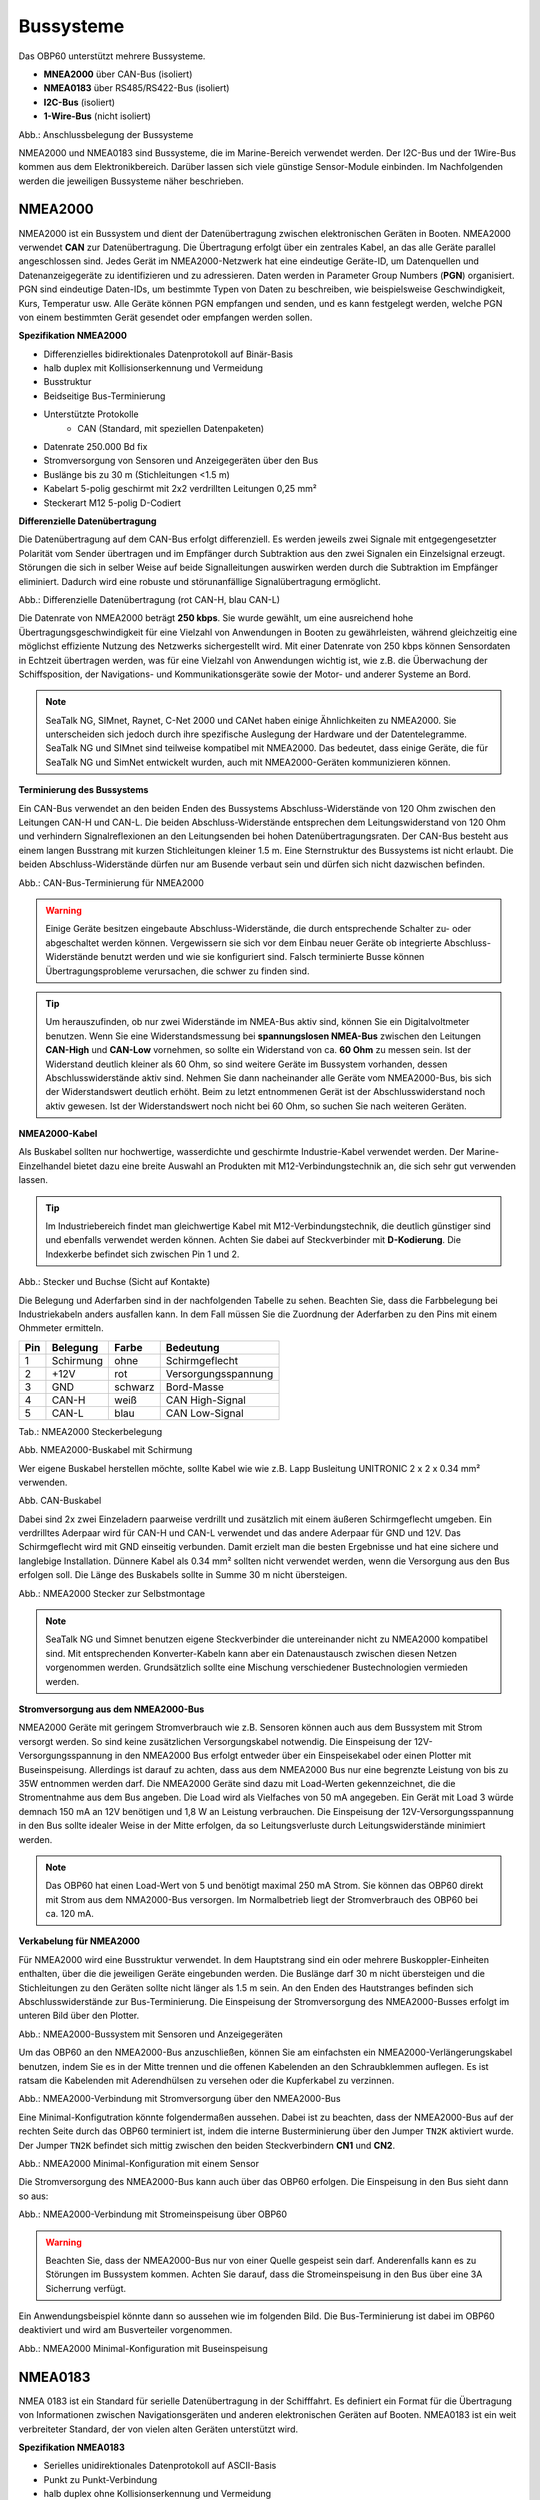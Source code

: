 Bussysteme
==========

.. image:: ../pics/NMEA_Bus.png
             :scale: 35%

Das OBP60 unterstützt mehrere Bussysteme.

* **MNEA2000** über CAN-Bus (isoliert)
* **NMEA0183** über RS485/RS422-Bus (isoliert)
* **I2C-Bus** (isoliert)
* **1-Wire-Bus** (nicht isoliert)


.. image:: ../pics/Bus_Systems.png
   :scale: 40%
Abb.: Anschlussbelegung der Bussysteme

NMEA2000 und NMEA0183 sind Bussysteme, die im Marine-Bereich verwendet werden. Der I2C-Bus und der 1Wire-Bus kommen aus dem Elektronikbereich. Darüber lassen sich viele günstige Sensor-Module einbinden. Im Nachfolgenden werden die jeweiligen Bussysteme näher beschrieben.

NMEA2000
--------

NMEA2000 ist ein Bussystem und dient der Datenübertragung zwischen elektronischen Geräten in Booten. NMEA2000 verwendet **CAN** zur Datenübertragung. Die Übertragung erfolgt über ein zentrales Kabel, an das alle Geräte parallel angeschlossen sind. Jedes Gerät im NMEA2000-Netzwerk hat eine eindeutige Geräte-ID, um Datenquellen und Datenanzeigegeräte zu identifizieren und zu adressieren. Daten werden in Parameter Group Numbers (**PGN**) organisiert. PGN sind eindeutige Daten-IDs, um bestimmte Typen von Daten zu beschreiben, wie beispielsweise Geschwindigkeit, Kurs, Temperatur usw. Alle Geräte können PGN empfangen und senden, und es kann festgelegt werden, welche PGN von einem bestimmten Gerät gesendet oder empfangen werden sollen.

**Spezifikation NMEA2000**

* Differenzielles bidirektionales Datenprotokoll auf Binär-Basis
* halb duplex mit Kollisionserkennung und Vermeidung
* Busstruktur
* Beidseitige Bus-Terminierung
* Unterstützte Protokolle
	* CAN (Standard, mit speziellen Datenpaketen)
* Datenrate 250.000 Bd fix
* Stromversorgung von Sensoren und Anzeigegeräten über den Bus
* Buslänge bis zu 30 m (Stichleitungen <1.5 m)
* Kabelart 5-polig geschirmt mit 2x2 verdrillten Leitungen 0,25 mm²
* Steckerart M12 5-polig D-Codiert	

**Differenzielle Datenübertragung**

Die Datenübertragung auf dem CAN-Bus erfolgt differenziell. Es werden jeweils zwei Signale mit entgegengesetzter Polarität vom Sender übertragen und im Empfänger durch Subtraktion aus den zwei Signalen ein Einzelsignal erzeugt. Störungen die sich in selber Weise auf beide Signalleitungen auswirken werden durch die Subtraktion im Empfänger eliminiert. Dadurch wird eine robuste und störunanfällige Signalübertragung ermöglicht.

.. image:: ../pics/CAN_Signal.png
             :scale: 60%

Abb.: Differenzielle Datenübertragung (rot CAN-H, blau CAN-L)

Die Datenrate von NMEA2000 beträgt **250 kbps**. Sie wurde gewählt, um eine ausreichend hohe Übertragungsgeschwindigkeit für eine Vielzahl von Anwendungen in Booten zu gewährleisten, während gleichzeitig eine möglichst effiziente Nutzung des Netzwerks sichergestellt wird. Mit einer Datenrate von 250 kbps können Sensordaten in Echtzeit übertragen werden, was für eine Vielzahl von Anwendungen wichtig ist, wie z.B. die Überwachung der Schiffsposition, der Navigations- und Kommunikationsgeräte sowie der Motor- und anderer Systeme an Bord.

.. note::
	SeaTalk NG, SIMnet, Raynet, C-Net 2000 und CANet haben einige Ähnlichkeiten zu NMEA2000. Sie unterscheiden sich jedoch durch ihre spezifische Auslegung der Hardware und der Datentelegramme. SeaTalk NG und SIMnet sind teilweise kompatibel mit NMEA2000. Das bedeutet, dass einige Geräte, die für SeaTalk NG und SimNet entwickelt wurden, auch mit NMEA2000-Geräten kommunizieren können.
	
**Terminierung des Bussystems**
	
Ein CAN-Bus verwendet an den beiden Enden des Bussystems Abschluss-Widerstände von 120 Ohm zwischen den Leitungen CAN-H und CAN-L. Die beiden Abschluss-Widerstände entsprechen dem Leitungswiderstand von 120 Ohm und verhindern Signalreflexionen an den Leitungsenden bei hohen Datenübertragungsraten. Der CAN-Bus besteht aus einem langen Busstrang mit kurzen Stichleitungen kleiner 1.5 m. Eine Sternstruktur des Bussystems ist nicht erlaubt. Die beiden Abschluss-Widerstände dürfen nur am Busende verbaut sein und dürfen sich nicht dazwischen befinden.

.. image:: ../pics/NMEA2000_Termination_Sample.png
             :scale: 60%
Abb.: CAN-Bus-Terminierung für NMEA2000

.. warning::
	Einige Geräte besitzen eingebaute Abschluss-Widerstände, die durch entsprechende Schalter zu- oder abgeschaltet werden können. Vergewissern sie sich vor dem Einbau neuer Geräte ob integrierte Abschluss-Widerstände benutzt werden und wie sie konfiguriert sind. Falsch terminierte Busse können Übertragungsprobleme verursachen, die schwer zu finden sind.
	
.. tip::
	Um herauszufinden, ob nur zwei Widerstände im NMEA-Bus aktiv sind, können Sie ein Digitalvoltmeter benutzen. Wenn Sie eine Widerstandsmessung bei **spannungslosen NMEA-Bus** zwischen den Leitungen **CAN-High** und **CAN-Low** vornehmen, so sollte ein Widerstand von ca. **60 Ohm** zu messen sein. Ist der Widerstand deutlich kleiner als 60 Ohm, so sind weitere Geräte im Bussystem vorhanden, dessen Abschlusswiderstände aktiv sind. Nehmen Sie dann nacheinander alle Geräte vom NMEA2000-Bus, bis sich der Widerstandswert deutlich erhöht. Beim zu letzt entnommenen Gerät ist der Abschlusswiderstand noch aktiv gewesen. Ist der Widerstandswert noch nicht bei 60 Ohm, so suchen Sie nach weiteren Geräten.  
	
**NMEA2000-Kabel**

.. image:: ../pics/NMEA_Bus.png
             :scale: 35%
	
Als Buskabel sollten nur hochwertige, wasserdichte und geschirmte Industrie-Kabel verwendet werden. Der Marine-Einzelhandel bietet dazu eine breite Auswahl an Produkten mit M12-Verbindungstechnik an, die sich sehr gut verwenden lassen.

.. tip::
	Im Industriebereich findet man gleichwertige Kabel mit M12-Verbindungstechnik, die deutlich günstiger sind und ebenfalls verwendet werden können. Achten Sie dabei auf Steckverbinder mit **D-Kodierung**. Die Indexkerbe befindet sich zwischen Pin 1 und 2.

.. image:: ../pics/NMEA2000_Connectors.png
             :scale: 60%
Abb.: Stecker und Buchse (Sicht auf Kontakte)

Die Belegung und Aderfarben sind in der nachfolgenden Tabelle zu sehen. Beachten Sie, dass die Farbbelegung bei Industriekabeln anders ausfallen kann. In dem Fall müssen Sie die Zuordnung der Aderfarben zu den Pins mit einem Ohmmeter ermitteln.

+----+-----------+--------+--------------------+
|Pin |Belegung   |Farbe   |Bedeutung           |
+====+===========+========+====================+
|1   |Schirmung  |ohne    |Schirmgeflecht      |
+----+-----------+--------+--------------------+
|2   |+12V       |rot     |Versorgungsspannung |
+----+-----------+--------+--------------------+
|3   |GND        |schwarz |Bord-Masse          |
+----+-----------+--------+--------------------+
|4   |CAN-H      |weiß    | CAN High-Signal    |
+----+-----------+--------+--------------------+
|5   |CAN-L      |blau    | CAN Low-Signal     |
+----+-----------+--------+--------------------+
Tab.: NMEA2000 Steckerbelegung

.. image:: ../pics/NMEA2000_Cable.jpg
             :scale: 60%			 
Abb. NMEA2000-Buskabel mit Schirmung


Wer eigene Buskabel herstellen möchte, sollte Kabel wie wie z.B. Lapp Busleitung UNITRONIC 2 x 2 x 0.34 mm² verwenden.

.. image:: ../pics/CAN_Cable.png
             :scale: 60%			 
Abb. CAN-Buskabel

Dabei sind 2x zwei Einzeladern paarweise verdrillt und zusätzlich mit einem äußeren Schirmgeflecht umgeben. Ein verdrilltes Aderpaar wird für CAN-H und CAN-L verwendet und das andere Aderpaar für GND und 12V. Das Schirmgeflecht wird mit GND einseitig verbunden. Damit erzielt man die besten Ergebnisse und hat eine sichere und langlebige Installation. Dünnere Kabel als 0.34 mm² sollten nicht verwendet werden, wenn die Versorgung aus den Bus erfolgen soll. Die Länge des Buskabels sollte in Summe 30 m nicht übersteigen.

.. image:: ../pics/NMEA2000_Filed_Connectors.png
             :scale: 60%	
Abb.: NMEA2000 Stecker zur Selbstmontage

.. note::
	SeaTalk NG und Simnet benutzen eigene Steckverbinder die untereinander nicht zu NMEA2000 kompatibel sind. Mit entsprechenden Konverter-Kabeln kann aber ein Datenaustausch zwischen diesen Netzen vorgenommen werden. Grundsätzlich sollte eine Mischung verschiedener Bustechnologien vermieden werden.

**Stromversorgung aus dem NMEA2000-Bus**

NMEA2000 Geräte mit geringem Stromverbrauch wie z.B. Sensoren können auch aus dem Bussystem mit Strom versorgt werden. So sind keine zusätzlichen Versorgungskabel notwendig. Die Einspeisung der 12V-Versorgungsspannung in den NMEA2000 Bus erfolgt entweder über ein Einspeisekabel oder einen Plotter mit Buseinspeisung. Allerdings ist darauf zu achten, dass aus dem NMEA2000 Bus nur eine begrenzte Leistung von bis zu 35W entnommen werden darf. Die NMEA2000 Geräte sind dazu mit Load-Werten gekennzeichnet, die die Stromentnahme aus dem Bus angeben. Die Load wird als Vielfaches von 50 mA angegeben.  Ein Gerät mit Load 3 würde demnach 150 mA an 12V benötigen und 1,8 W an Leistung verbrauchen. Die Einspeisung der 12V-Versorgungsspannung in den Bus sollte idealer Weise in der Mitte erfolgen, da so Leitungsverluste durch Leitungswiderstände minimiert werden.

.. note::
	Das OBP60 hat einen Load-Wert von 5 und benötigt maximal 250 mA Strom. Sie können das OBP60 direkt mit Strom aus dem NMA2000-Bus versorgen. Im Normalbetrieb liegt der Stromverbrauch des OBP60 bei ca. 120 mA.

**Verkabelung für NMEA2000**

Für NMEA2000 wird eine Busstruktur verwendet. In dem Hauptstrang sind ein oder mehrere Buskoppler-Einheiten enthalten, über die die jeweiligen Geräte eingebunden werden. Die Buslänge darf 30 m nicht übersteigen und die Stichleitungen zu den Geräten sollte nicht länger als 1.5 m sein. An den Enden des Hautstranges befinden sich Abschlusswiderstände zur Bus-Terminierung. Die Einspeisung der Stromversorgung des NMEA2000-Busses erfolgt im unteren Bild über den Plotter.

.. image:: ../pics/NMEA2000_Sample_Setup_Plotter.png
             :scale: 60%	
Abb.: NMEA2000-Bussystem mit Sensoren und Anzeigegeräten

Um das OBP60 an den NMEA2000-Bus anzuschließen, können Sie am einfachsten ein NMEA2000-Verlängerungskabel benutzen, indem Sie es in der Mitte trennen und die offenen Kabelenden an den Schraubklemmen auflegen. Es ist ratsam die Kabelenden mit Aderendhülsen zu versehen oder die Kupferkabel zu verzinnen.

.. image:: ../pics/OBP60_NMEA2000_Connection.png
             :scale: 60%	
Abb.: NMEA2000-Verbindung mit Stromversorgung über den NMEA2000-Bus

Eine Minimal-Konfigutration könnte folgendermaßen aussehen. Dabei ist zu beachten, dass der NMEA2000-Bus auf der rechten Seite durch das OBP60 terminiert ist, indem die interne Busterminierung über den Jumper ``TN2K`` aktiviert wurde. Der Jumper ``TN2K`` befindet sich mittig zwischen den beiden Steckverbindern **CN1** und **CN2**. 

.. image:: ../pics/NMEA2000_Sample_Setup_Minimal_Configuration.png
             :scale: 60%	
Abb.: NMEA2000 Minimal-Konfiguration mit einem Sensor

Die Stromversorgung des NMEA2000-Bus kann auch über das OBP60 erfolgen. Die Einspeisung in den Bus sieht dann so aus:

.. image:: ../pics/OBP60_NMEA2000_Connection_Power.png
             :scale: 50%	
Abb.: NMEA2000-Verbindung mit Stromeinspeisung über OBP60

.. warning::
	Beachten Sie, dass der NMEA2000-Bus nur von einer Quelle gespeist sein darf. Anderenfalls kann es zu Störungen im Bussystem kommen. Achten Sie darauf, dass die Stromeinspeisung in den Bus über eine 3A Sicherrung verfügt.
	
Ein Anwendungsbeispiel könnte dann so aussehen wie im folgenden Bild. Die Bus-Terminierung ist dabei im OBP60 deaktiviert und wird am Busverteiler vorgenommen.

.. image:: ../pics/NMEA2000_Sample_Setup_Minimal_Configuration_2.png
             :scale: 60%	
Abb.: NMEA2000 Minimal-Konfiguration mit Buseinspeisung

NMEA0183
--------

NMEA 0183 ist ein Standard für serielle Datenübertragung in der Schifffahrt. Es definiert ein Format für die Übertragung von Informationen zwischen Navigationsgeräten und anderen elektronischen Geräten auf Booten. NMEA0183 ist ein weit verbreiteter Standard, der von vielen alten Geräten unterstützt wird.

**Spezifikation NMEA0183**

* Serielles unidirektionales Datenprotokoll auf ASCII-Basis
* Punkt zu Punkt-Verbindung
* halb duplex ohne Kollisionserkennung und Vermeidung
* Bus-Terminierung am Empfänger
* Unterstützte Protokolle
	* RS422 (Standard)
	* RS485
	* RS232
	* RS232 3.3V TTL
	* RS232 5.0V TTL
* Datenrate 1.200...460.800 Bd variabel
* Stromversorgung von Sensoren und Anzeigegeräten über 12V-Bordnetz
* Buslänge bis zu 1000 m (abhängig von Datenrate und Kabelart)
* Kabelart nicht spezifiziert
* Steckerart nicht spezifiziert	

**Datenübertragung**

Die Datenübertragung erfolgt im OBP60 halb duplex auf serielle Weise über zwei einfache Kabel. Das bedeutet, dass man etweder senden oder empfangen kann. Beides gleichzeitig ist nicht möglich. Die Standard-Datenrate liegt bei 4800 Bd, was für heutige Verhältnisse recht langsam ist, aber Buslängen von bis zu 1000 m zulässt. Als Datenübertragungsrate lassen sich folgende Einstellungen verwenden:

* 1.200 Bd
* 2.400 Bd
* 4.800 Bd
* 9.600 Bd
* 14.400 Bd
* 19.200 Bd
* 28.800 Bd
* 38.400 Bd
* 56.600 Bd
* 57.600 Bd
* 115.200 Bd
* 230.400 Bd
* 460.800 Bd

Je nach Datenrate und Protokoll können die zulässigen Kabellängen unterschiedlich lang ausfallen. Im realen Betrieb sollten diese Werte beachtet werden.

.. image:: ../pics/RS422_RS485_Bus_Lenghts.png
             :scale: 100%	
Abb.: Zulässige Kabellängen für RS422 und RS485

+-----------------+--------------------+
|Übertragungsrate | zul. Leitungslänge |
|[Bd]             | [m]                |
+=================+====================+
|4.800            | 300                |
+-----------------+--------------------+
|9.600            | 152                |
+-----------------+--------------------+
|19.200           | 15                 |
+-----------------+--------------------+
|57.600           | 5                  |
+-----------------+--------------------+
|115.200          | 2                  |
+-----------------+--------------------+
Tab.: Zulässige Leitungslängen für RS232

Die Datenübertragung erfolgt mit differenziellen Signalen ähnlich wie bei NMEA2000. Damit können Gleichtaktstörungen über lange Leitungslängen sicher unterdrückt werden.

.. image:: ../pics/RS422.png
             :scale: 40%	
Abb.: RS422 Übertragungsmodell Sender - Empfänger

**Bus-Terminierung**

.. image:: ../pics/OBP60_Back_Side_3.png
             :scale: 35%
Abb.: Bus-Terminierung für NMEA0183

Auf der Empfängerseite ist der NMEA0183-Bus terminiert. Im OBP60 findet man zwischen den Steckverbindern **CN1** und **CN2** einen Jumper ``T183`` für die Bus-Terminierung. Der Jumper ist zu setzen, wenn das OBP60 als Empfänger von NMEA0183-Telegrammen als **Serial Direction Receive** konfiguriert wurde (siehe Kapitel `Config - Serial Port`_).

.. _Config - Serial Port: https://obp60-v2-docu.readthedocs.io/de/latest/usermanual/configuration.html#config-serial-port

**Multiplexer**

Insgesamt ist NMEA 0183 ein nützlicher Standard für die Übertragung von Navigationsdaten auf Booten, aber es hat seine Beschränkungen und kann nicht in allen Einsatzfällen mit moderneren Technologien wie NMEA2000 mithalten. Um Daten von mehreren Datenquellen wie z.B. Sensoren zu einem Datenstrom zusammenfassen zu können, sind Multiplexer notwendig.

.. image:: ../pics/NMEA0183_Multiplexer.png
             :scale: 60%
Abb.: NMEA0183 Multiplexer (Ship Modul)

Der Multiplexer empfängt verschiedene Datentelegramme an unterschiedlichen Ports und gibt den zusammengefassten Datenstrom mehrerer Sensoren an einem neuen Datenport aus. So lassen sich mehrere Sensorsignale über eine Leitung an ein Datenendgerät wie z.B. einen Plotter oder ein Multifunktionsdisplay übertragen. Viele Multiplexer bieten auch die Möglichkeit, bestimmte Datentelegramme im Datenstrom mit einer Filterfunktion zu unterdrücken. So können z.B. nur die wirklich notwendigen Daten an einen Autopiloten übertragen oder Mehrdeutigkeiten durch mehrere GPS-Empfänger vermieden werden.

**NMEA0183 Telegrammstruktur**

NMEA0183-Telegramme sind recht einfach aufgebaut und werden als ASCII-Datensätze übertragen. Ein NMEA0183-Telegramm besteht aus folgenden Informationen.

* Kennung
* Telegrammtyp
* Sensordaten
* Einheit
* Status
* CRC-Checksumme

Je nach Komplexität eines Telegramms, können auch mehrere Sensordaten oder Statusinformationen in einem Telegramm übertragen werden. Nachfolgend ist beispielhaft ein Telegramm vom Tiefenmesser dargestellt.

**DBT** - Depth below transducer

	$--DBT,a.a,b,c.c,d,e.e,f*hh<CR><LF>

	Feldnummer: 
		* a.a - Tiefe in Fuß
		* b - f = Fuß
		* c.c - Tiefe in Meter
		* d - M = Meter
		* e.e - Tiefe in Fathoms
		* f - F = Fathoms
		* hh - Checksumme
		
	Beispiel:	
	    * $IIDBT,12.8,f,39.0,M,21.3,F*20

Wer mehr Informationen zu NMEA0183-Telegrammen erfahren möchte, findet auf dieser `Webseite`_ ausführliche Informationen.

.. _Webseite: http://www.nmea.de/nmea0183datensaetze.html

**Verkabelung für NMEA0183**

Im nachfolgenden Bild ist eine Konfiguration zu sehen in der ein NMEA0183-Windsensor mit dem OBP60 verbunden ist. Der Windsensor sendet die Daten zum OBP60. Der OBP60 ist als NMEA0183-Empfänger konfiguriert. Die Bus-Terminierung ist über den Jumper ``T183`` aktiviert.

.. image:: ../pics/NMEA0183_Sample_Setup_Minimal.png
             :scale: 50%
Abb.: NMEA0183 Minimalkonfiguration

.. hint::
    In ähnlicher Art und Weise können auch andere Sensoren an das OBP60 angebunden werden. Dabei ist aber zu berücksichtigen, dass immer nur ein Gerät oder Sensor mit dem OBP60 verbunden werden kann. Wenn mehere Geräte eingebunden werden sollen, dann benötigt man einen Multiplexer.

Die meisten Multiplexer haben mehrere NMEA0183-Eingänge und mindestens einen NMEA0183-Ausgang. Bei der Verwendung eines Multiplexers werden alle Sensoren an die NMEA0183-Eingänge des Multiplexers angeschlossen und der NMEA0183-Ausgang mit dem OBP60 verbunden. Der Multiplexer bündelt dann die Datenströme aller Sensoren zu einem gemeinsamen Datenstrom am Ausgang. Über Filter am Datenausgang lässt sich die Datenmenge auf wichtige Daten eingrenzen. Das OBP60 ist in dem Beispiel auf empfangen konfiguriert. Die Terminierung des Bussystems ist deaktiviert.

.. image:: ../pics/NMEA0183_Sample_Setup_Multiplexer.png
             :scale: 50%
Abb.: NMEA0183-Verbindung zu einem Multiplexer

.. hint::
    Alle NMEA0183-Daten werden vom OBP60-Gateway automatisch nach NMEA2000 konvertiert. Die Konvertierung ist dabei unidirektional und funktioniert nur in Richtung NMEA2000. In umgekehrte Richtung nach NMEA0183 werden keine Daten konvertiert, da der NMEA0183-Port des OBP60 im Empfangs-Modus arbeitet.
    
I2C
---

Der I2C-Bus dient zur Anbindung von elektronischen Komponenten. Er wird hauptsächlich im Elektronikbereich eingesetzt, um verschiedene Komponenten auf einer Platine miteinander kostengünstig zu verbinden. Die Verbindung erfolgt über eine Zweidrahtleitung und arbeitet mit Signalpegeln von 3.3V oder 5.0V. Es gibt das Taktsignal **SCL* und das Datensignal **SDA**. Die Kommunikation läuft als Master und Slave System. Dabei steuert der Master die Slaves über eine Adresse an und kann mit ihnen Daten austauschen.

**Spezifikation I2C**

* Serielles bidirektionales Datenprotokoll auf Binär-Basis
* Busstruktur
* halb duplex mit Kollisionserkennung und Vermeidung
* Bus-Terminierung intern über PullUp-Widerstände
* Unterstützte Protokolle
	* I2C, TTL 5.0V
* Datenrate 100.000 kBit/s variabel
* Stromversorgung von Sensoren und Anzeigegeräten über separate Leitungen
* Buslänge bis zu 10 m (abhängig von Datenrate und Kabelart)
* Kabelart nicht spezifiziert
* Steckerart nicht spezifiziert

Im OBP60 ist der I2C-Bus isoliert gegenüber der Außenwelt aufgebaut und verwendet 5.0V TTL-Signalpegel. Der Takt- und Datenausgang sind über Leitungstreiber herausgeführt, die lange Leitungen mit einer hohen Leitungskapazität treiben können. Damit wird verhindert, dass sich Störungen im Bussystem negativ auf die Funktionssicherheit des OBP60 auswirken. Der I2C-Bus hat 5 Leitungen, über die externe Geräte angeschlossen werden können.

+--------+--------------------+
|Ausgang |Bedeutung           |
+========+====================+
|5V iso  |Versorgungsspannung |
+--------+--------------------+
|GND2    |Masse I2C           |
+--------+--------------------+
|Shield  |Schirmung I2C       |
+--------+--------------------+
|SCL     |Bus-Takt            |
+--------+--------------------+
|SDA     |Datenleitung        |
+--------+--------------------+


